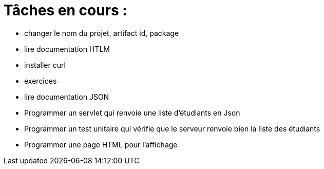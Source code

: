 = Tâches en cours :

* changer le nom du projet, artifact id, package
* lire documentation HTLM
* installer curl
* exercices
* lire documentation JSON
* Programmer un servlet qui renvoie une liste d'étudiants en Json
* Programmer un test unitaire qui vérifie que le serveur renvoie bien la liste des étudiants
* Programmer une page HTML pour l'affichage
